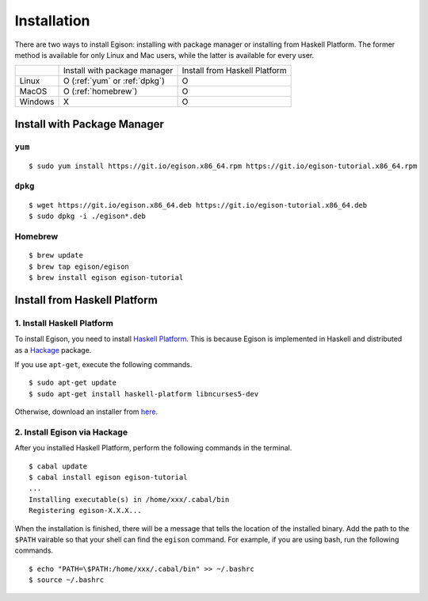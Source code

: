 ============
Installation
============

There are two ways to install Egison: installing with package manager or installing from Haskell Platform.
The former method is available for only Linux and Mac users, while the latter is available for every user.

+----------+-------------------------------+--------------------------------+
|          | Install with package manager  | Install from Haskell Platform  |
+----------+-------------------------------+--------------------------------+
| Linux    | O (:ref:`yum` or :ref:`dpkg`) | O                              |
+----------+-------------------------------+--------------------------------+
| MacOS    | O (:ref:`homebrew`)           | O                              |
+----------+-------------------------------+--------------------------------+
| Windows  | X                             | O                              |
+----------+-------------------------------+--------------------------------+


Install with Package Manager
============================

.. _yum:

``yum``
-------

::

   $ sudo yum install https://git.io/egison.x86_64.rpm https://git.io/egison-tutorial.x86_64.rpm

.. _dpkg:

``dpkg``
--------

::

   $ wget https://git.io/egison.x86_64.deb https://git.io/egison-tutorial.x86_64.deb
   $ sudo dpkg -i ./egison*.deb

.. _homebrew:

Homebrew
--------

::

   $ brew update
   $ brew tap egison/egison
   $ brew install egison egison-tutorial

Install from Haskell Platform
=============================

1. Install Haskell Platform
---------------------------

To install Egison, you need to install `Haskell Platform <https://www.haskell.org/platform/>`_.
This is because Egison is implemented in Haskell and distributed as a `Hackage <https://hackage.haskell.org/>`_ package.

If you use ``apt-get``, execute the following commands.

::

   $ sudo apt-get update
   $ sudo apt-get install haskell-platform libncurses5-dev


Otherwise, download an installer from `here <https://www.haskell.org/platform/>`_.

2. Install Egison via Hackage
-----------------------------

After you installed Haskell Platform, perform the following commands in the terminal.

::

   $ cabal update
   $ cabal install egison egison-tutorial
   ...
   Installing executable(s) in /home/xxx/.cabal/bin
   Registering egison-X.X.X...

When the installation is finished, there will be a message that tells the location of the installed binary.
Add the path to the ``$PATH`` vairable so that your shell can find the ``egison`` command.
For example, if you are using bash, run the following commands.

::

   $ echo "PATH=\$PATH:/home/xxx/.cabal/bin" >> ~/.bashrc
   $ source ~/.bashrc
